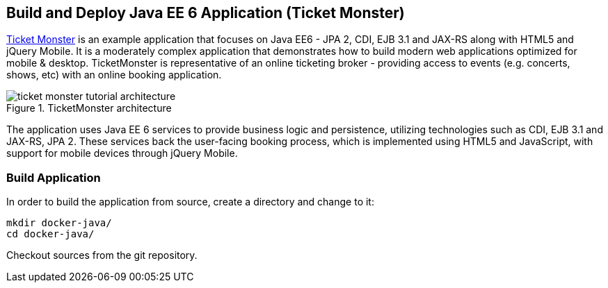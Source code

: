 ## Build and Deploy Java EE 6 Application (Ticket Monster)

http://www.jboss.org/ticket-monster/[Ticket Monster] is an example application that focuses on Java EE6 - JPA 2, CDI, EJB 3.1 and JAX-RS along with HTML5 and jQuery Mobile. It is a moderately complex application that demonstrates how to build modern web applications optimized for mobile & desktop. TicketMonster is representative of an online ticketing broker - providing access to events (e.g. concerts, shows, etc) with an online booking application.

.TicketMonster architecture
image::chapters/images/ticket-monster_tutorial_architecture.png[]

The application uses Java EE 6 services to provide business logic and persistence, utilizing technologies such as CDI, EJB 3.1 and JAX-RS, JPA 2. These services back the user-facing booking process, which is implemented using HTML5 and JavaScript, with support for mobile devices through jQuery Mobile.

[[Build_Application]]
### Build Application

In order to build the application from source, create a directory and change to it:

[source, text]
----
mkdir docker-java/
cd docker-java/
----

Checkout sources from the git repository.

[source, text]
----
ifdef::classroom[git clone -b WildFly-docker-test http://root:dockeradmin@classroom.example.com:10080/root/ticket-monster.git]
ifdef::public[]
----

`-b WildFly-docker-test` is a branch of Ticket Monster that contains a ``docker-test'' profile to run Arquillian Cube test. More on this later.

NOTE: You're free to explore the application. Open it with with the favorite IDE of your choice. Find more background about the use-cases and how the application is designed at http://www.jboss.org/ticket-monster/whatisticketmonster/[Ticket Monster Website].

Copy the Maven `lab-settings.xml` file that you have downloaded from the instructor machine and place it inside `docker-java` directory.

When you're ready, it is time to build the application. Switch to the checkout directory and run maven package.

[source, text]
----
cd docker-java/
mvn -s lab-settings.xml -f ticket-monster/demo/pom.xml -Ppostgresql clean package
----

Congratulations! You just build the applications war file. Let's deploy it!

### Start Database Server

The application require an application server and a database server. This lab will use WildFly and Postgres for them respectively.

Start Postgres database as:

[source, text]
----
docker run --name db -d -p 5432:5432 -e POSTGRES_USER=ticketmonster -e POSTGRES_PASSWORD=ticketmonster-docker classroom.example.com:5000/postgres
----

This command starts a container named ``db'' from the image in your instructor's registry `classroom.example.com:5000/postgres`. As this will not be present locally, it needs to be downloaded first. But you'll have a very quick connection to the instructor registry and this shouldn't take long.

The two `-e` options define environment variables which are read by the db at startup and allow us to access the database with this user and password.

Finally, the `-d` option tells docker to start a demon process. Which means, that the console window, you're running this command in, will be available again after it is issued. If you skip this parameter, the console will be directly showing the output from the process.

`-p` option maps container ports to host ports and allows other containers on our host to access them.

This starts the database container. It can be confirmed as:

[source, text]
----
> docker ps
CONTAINER ID        IMAGE                                           COMMAND                CREATED             STATUS              PORTS                                              NAMES
047bab6a86fe        classroom.example.com:5000/postgres:latest             "/docker-entrypoint.   42 seconds ago      Up 3 seconds        0.0.0.0:5432->5432/tcp                             db   
----

Server logs can be viewed as:

[source, text]
----
docker logs -f db
----

The `-f` flag keeps refreshing the logs and pushes new events directly out to the console.

### Start Application Server

Start WildFly server as:

[source, text]
----
docker run -d --name wildfly -p 8080:8080 --link db:db -v /Users/youruser/tmp/deployments:/opt/jboss/wildfly/standalone/deployments/:rw classroom.example.com:5000/wildfly
----

Make sure to replace `/Users/youruser/tmp/deployments` to a directory on your local machine. Also, make sure this directory already exists.

This command starts a container named ``wildfly''. `--link` takes two parameters - first is name of the container we're linking to and second is the alias for the link name.

.Container Linking
[NOTE]
===============================
Creating a link between two containers creates a conduit between a source container and a target container and securely transfer information about source container to target container.

In our case, target container (WildFly) can see information about source container (Postgres). When containers are linked, information about a source container can be sent to a recipient container. This allows the recipient to see selected data describing aspects of the source container.

See more about container communication on the Docker website link:https://docs.docker.com/userguide/dockerlinks/[Linking Containers Together]
===============================

The `-v` flag maps a directory from the host into the container. This will be the directory to put the deployments. `rw` ensures that the Docker container can write to it.

WARNING: Windows users, please make sure to use `-v /c/Users/` notation for drive letters.

Check logs to verify if the server has started.

[source, text]
----
docker logs -f wildfly
----

And access the http://dockerhost:8080 with your webbrowser to make sure the instance is up and running.

Now you're ready to deploy the application for the first time. Let's use JBoss Developer Studio for this.

### Configure JBoss Developer Studio

Start JBoss Developer Studio, if not already started.

. Create a server adapter
+
.Server adapter
image::chapters/images/jbds1.png[]
+
. Assign or create a WildFly 8.x runtime (changed properties are highlighted.)
+
.WildFly Runtime Properties
image::chapters/images/jbds2.png[]
+
. Setup server properties as shown in the following image.
+
Two properties on the left are automatically propagated from the previous dialog. Additional two properties on the right side are required to disable to keep deployment scanners in sync with the server.
+
.Server properties
image::chapters/images/jbds3.png[]
+
. Specify a custom deployment folder on Deployment tab of Server Editor
+
.Server Editor
image::chapters/images/jbds4.png[]
+
. Right-click on the newly created server adapter and click ``Start''.
+
.Start Server
image::chapters/images/jbds5.png[]

### Deploy Application Using Shared Volumes

Open Ticket Monster application source code. Right-click on the project, select ``Run on Server'' and chose the previously created server.

The project runs and displays the start page of Ticket Monster application.

.Start Server
image::chapters/images/jbds6.png[]

Congratulations! You've just deployed your first application to WildFly running in a Docker container from JBoss Developer Studio.

Stop WildFly container when you're done.

[source, text]
----
docker stop wildfly
----

### Deploy Application Using CLI (OPTIONAL)

The Command Line Interface (CLI) is a tool for connecting to WildFly instances to manage all tasks from command line environment. Some of the tasks that you can do using the CLI are:

. Deploy/Undeploy web application in standalone/Domain Mode.
. View all information about the deployed application on runtime.
. Start/Stop/Restart Nodes in respective mode i.e. Standalone/Domain.
. Adding/Deleting resource or subsystems to servers.

Lets use the CLI to deploy Ticket Monster to WildFly running in the container.

. CLI needs to be locally installed and comes as part of WildFly. Download WildFly 8.2 from http://classroom.example.com:8082/downloads/wildfly-8.2.0.Final.zip. Unzip into a folder of your choice (e.g. `/Users/arungupta/tools/`). This will create `wildfly-8.2.0.Final` directory here. This folder is named $WIDLFY_HOME from here on. Make sure to add the `/Users/arungupta/tools/wildfly-8.2.0.Final/bin` to your $PATH.
+
[source, text]
----
# Windows Example
set PATH=%PATH%;%WILDFLY_HOME%/bin
----
+
. Run the ``wildfly-management'' image with fixed port mapping as explained in <<Fixed_Port_Mapping>>.
. Run the `jboss-cli` command and connect to the WildFly instance.
+
[source, text]
----
cd %WIDLFY_HOME%/bin
./jboss-cli.sh --controller=dockerhost:9990  -u=admin -p=docker#admin -c
----
+
This will show the output as:
+
[source, text]
----
[standalone@dockerhost:9990 /]
----
+
. Deploy the application as:
+
[source, text]
----
deploy <TICKET_MONSTER_PATH>/ticket-monster.war --force
----

Now you've sucessfully used the CLI to remote deploy the Ticket Monster application to WildFly running as docker container.

And again, keep the container running, we're going to look into the last deployment option you have.

### Deploy Application Using Web Console (OPTIONAL)

WildFly comes with a web-based administration console. It also relies on the same management APIs that we've already been using via JBoss Developer Tools and the CLI. It does provide a nice web-based way to administrate your instance and if you've already exposed the container ports, you can simply access it via the URL: http://dockerhost:9990 in your web browser.

.WildFly Web Console
image::chapters/images/console1.png[]

Username and password credentials are shown in <<WildFly_Administration_Credentials>>. Now navigate through the console and execute the following steps to deploy the application:

. Go to the ``Deployments'' tab.
. Click on ``Add'' button.
. On ``Step 1/2: Deployment Selection'' screen, select the <TICKET_MONSTER_PATH>/ticket-monster.war file on your computer and click ``Next''. This would be `ticket-monster/demo/target/ticket-monster.war` from <<Build_Application>>.
. On the ``Step 2/2: Verify Deployment Names'' screen, select ``Enable'' checkbox, and click on ``Save''.

This will complete the deployment of Ticket Monster using Admin Console.

### Deploy Application Using Management API (OPTIONAL)

A standalone WildFly process, process can be configured to listen for remote management requests using its ``native management interface''. The CLI tool that comes with the application server uses this interface, and user can develop custom clients that use it as well. In order to use this, WildFly management interface listen IP needs to be changed from 127.0.0.1 to 0.0.0.0 which basically means, that it is not only listening on the localhost but also on all publicly assigned IP addresses.

. Start another WildFly instance again:
+
[source, text]
----
docker run -d --name wildflymngm -p 8080:8080 -p 9990:9990 --link db:db classroom.example.com:5000/wildfly-management
----
+
There is no mapped volume in this case but an additional port exposed. The WildFly image that is used makes it easier for you to play around with the deployment via the management API. It has a tweaked start script which changes the management interface according to the behavior described in the first sentence.
+
. Create another new server adapter in JBoss Developer Studio.
+
.Create New Server Adapter
image::chapters/images/jbds7.png[]
+
. Keep the defaults in the adapter properties.
+
.Adapter Properties
image::chapters/images/jbds8.png[]
+
. Set up server properties by specifying the admin credentials (docker#admin). Note, you need to delete the existing password and use this instead:
+
.Management Login Credentials
image::chapters/images/jbds9.png[]
+
. Right-click on the newly created server adapter and click ``Start''. Status quickly changes to ``Started, Synchronized'' as shown.
+
.Synchronized WildFly Server
image::chapters/images/jbds10.png[]
+
. Right-click on the Ticket Monster project, select ``Run on Server'' and choose this server. The project runs and displays the start page of ticket-monster.
. Stop WildFly when you're done.
+
[source, text]
----
docker stop wildflymngm
----
